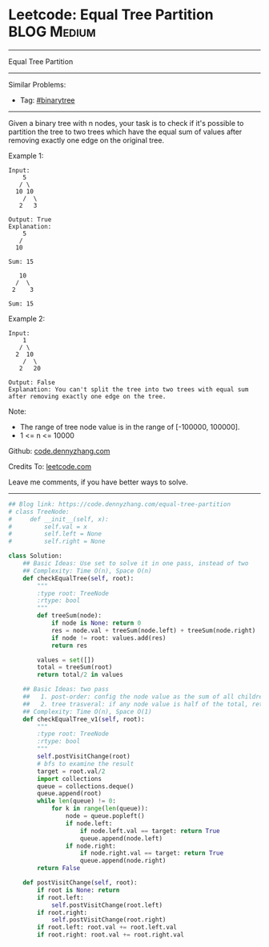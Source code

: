 * Leetcode: Equal Tree Partition                                              :BLOG:Medium:
#+STARTUP: showeverything
#+OPTIONS: toc:nil \n:t ^:nil creator:nil d:nil
:PROPERTIES:
:type:     binarytree
:END:
---------------------------------------------------------------------
Equal Tree Partition
---------------------------------------------------------------------
Similar Problems:
- Tag: [[https://code.dennyzhang.com/tag/binarytree][#binarytree]]
---------------------------------------------------------------------
Given a binary tree with n nodes, your task is to check if it's possible to partition the tree to two trees which have the equal sum of values after removing exactly one edge on the original tree.

Example 1:
#+BEGIN_EXAMPLE
Input:     
    5
   / \
  10 10
    /  \
   2   3

Output: True
Explanation: 
    5
   / 
  10
      
Sum: 15

   10
  /  \
 2    3

Sum: 15
#+END_EXAMPLE

Example 2:
#+BEGIN_EXAMPLE
Input:     
    1
   / \
  2  10
    /  \
   2   20

Output: False
Explanation: You can't split the tree into two trees with equal sum after removing exactly one edge on the tree.
#+END_EXAMPLE

Note:
- The range of tree node value is in the range of [-100000, 100000].
- 1 <= n <= 10000

Github: [[https://github.com/dennyzhang/code.dennyzhang.com/tree/master/problems/equal-tree-partition][code.dennyzhang.com]]

Credits To: [[https://leetcode.com/problems/equal-tree-partition/description/][leetcode.com]]

Leave me comments, if you have better ways to solve.
---------------------------------------------------------------------
#+BEGIN_SRC python
## Blog link: https://code.dennyzhang.com/equal-tree-partition
# class TreeNode:
#     def __init__(self, x):
#         self.val = x
#         self.left = None
#         self.right = None

class Solution:
    ## Basic Ideas: Use set to solve it in one pass, instead of two
    ## Complexity: Time O(n), Space O(n)
    def checkEqualTree(self, root):
        """
        :type root: TreeNode
        :rtype: bool
        """
        def treeSum(node):
            if node is None: return 0
            res = node.val + treeSum(node.left) + treeSum(node.right)
            if node != root: values.add(res)
            return res

        values = set([])
        total = treeSum(root)
        return total/2 in values

    ## Basic Ideas: two pass
    ##   1. post-order: config the node value as the sum of all children
    ##   2. tree trasveral: if any node value is half of the total, return True
    ## Complexity: Time O(n), Space O(1)
    def checkEqualTree_v1(self, root):
        """
        :type root: TreeNode
        :rtype: bool
        """
        self.postVisitChange(root)
        # bfs to examine the result
        target = root.val/2
        import collections
        queue = collections.deque()
        queue.append(root)
        while len(queue) != 0:
            for k in range(len(queue)):
                node = queue.popleft()
                if node.left:
                    if node.left.val == target: return True
                    queue.append(node.left)
                if node.right:
                    if node.right.val == target: return True
                    queue.append(node.right)
        return False

    def postVisitChange(self, root):
        if root is None: return
        if root.left:
            self.postVisitChange(root.left)
        if root.right:
            self.postVisitChange(root.right)
        if root.left: root.val += root.left.val
        if root.right: root.val += root.right.val
#+END_SRC

#+BEGIN_HTML
<div style="overflow: hidden;">
<div style="float: left; padding: 5px"> <a href="https://www.linkedin.com/in/dennyzhang001"><img src="https://www.dennyzhang.com/wp-content/uploads/sns/linkedin.png" alt="linkedin" /></a></div>
<div style="float: left; padding: 5px"><a href="https://github.com/dennyzhang"><img src="https://www.dennyzhang.com/wp-content/uploads/sns/github.png" alt="github" /></a></div>
<div style="float: left; padding: 5px"><a href="https://www.dennyzhang.com/slack" target="_blank" rel="nofollow"><img src="https://slack.dennyzhang.com/badge.svg" alt="slack"/></a></div>
</div>
#+END_HTML
